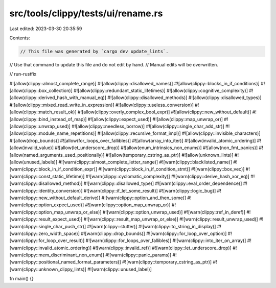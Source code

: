 src/tools/clippy/tests/ui/rename.rs
===================================

Last edited: 2023-03-30 20:35:59

Contents:

.. code-block:: rs

    // This file was generated by `cargo dev update_lints`.
// Use that command to update this file and do not edit by hand.
// Manual edits will be overwritten.

// run-rustfix

#![allow(clippy::almost_complete_range)]
#![allow(clippy::disallowed_names)]
#![allow(clippy::blocks_in_if_conditions)]
#![allow(clippy::box_collection)]
#![allow(clippy::redundant_static_lifetimes)]
#![allow(clippy::cognitive_complexity)]
#![allow(clippy::derived_hash_with_manual_eq)]
#![allow(clippy::disallowed_methods)]
#![allow(clippy::disallowed_types)]
#![allow(clippy::mixed_read_write_in_expression)]
#![allow(clippy::useless_conversion)]
#![allow(clippy::match_result_ok)]
#![allow(clippy::overly_complex_bool_expr)]
#![allow(clippy::new_without_default)]
#![allow(clippy::bind_instead_of_map)]
#![allow(clippy::expect_used)]
#![allow(clippy::map_unwrap_or)]
#![allow(clippy::unwrap_used)]
#![allow(clippy::needless_borrow)]
#![allow(clippy::single_char_add_str)]
#![allow(clippy::module_name_repetitions)]
#![allow(clippy::recursive_format_impl)]
#![allow(clippy::invisible_characters)]
#![allow(drop_bounds)]
#![allow(for_loops_over_fallibles)]
#![allow(array_into_iter)]
#![allow(invalid_atomic_ordering)]
#![allow(invalid_value)]
#![allow(let_underscore_drop)]
#![allow(enum_intrinsics_non_enums)]
#![allow(non_fmt_panics)]
#![allow(named_arguments_used_positionally)]
#![allow(temporary_cstring_as_ptr)]
#![allow(unknown_lints)]
#![allow(unused_labels)]
#![warn(clippy::almost_complete_letter_range)]
#![warn(clippy::blacklisted_name)]
#![warn(clippy::block_in_if_condition_expr)]
#![warn(clippy::block_in_if_condition_stmt)]
#![warn(clippy::box_vec)]
#![warn(clippy::const_static_lifetime)]
#![warn(clippy::cyclomatic_complexity)]
#![warn(clippy::derive_hash_xor_eq)]
#![warn(clippy::disallowed_method)]
#![warn(clippy::disallowed_type)]
#![warn(clippy::eval_order_dependence)]
#![warn(clippy::identity_conversion)]
#![warn(clippy::if_let_some_result)]
#![warn(clippy::logic_bug)]
#![warn(clippy::new_without_default_derive)]
#![warn(clippy::option_and_then_some)]
#![warn(clippy::option_expect_used)]
#![warn(clippy::option_map_unwrap_or)]
#![warn(clippy::option_map_unwrap_or_else)]
#![warn(clippy::option_unwrap_used)]
#![warn(clippy::ref_in_deref)]
#![warn(clippy::result_expect_used)]
#![warn(clippy::result_map_unwrap_or_else)]
#![warn(clippy::result_unwrap_used)]
#![warn(clippy::single_char_push_str)]
#![warn(clippy::stutter)]
#![warn(clippy::to_string_in_display)]
#![warn(clippy::zero_width_space)]
#![warn(clippy::drop_bounds)]
#![warn(clippy::for_loop_over_option)]
#![warn(clippy::for_loop_over_result)]
#![warn(clippy::for_loops_over_fallibles)]
#![warn(clippy::into_iter_on_array)]
#![warn(clippy::invalid_atomic_ordering)]
#![warn(clippy::invalid_ref)]
#![warn(clippy::let_underscore_drop)]
#![warn(clippy::mem_discriminant_non_enum)]
#![warn(clippy::panic_params)]
#![warn(clippy::positional_named_format_parameters)]
#![warn(clippy::temporary_cstring_as_ptr)]
#![warn(clippy::unknown_clippy_lints)]
#![warn(clippy::unused_label)]

fn main() {}


